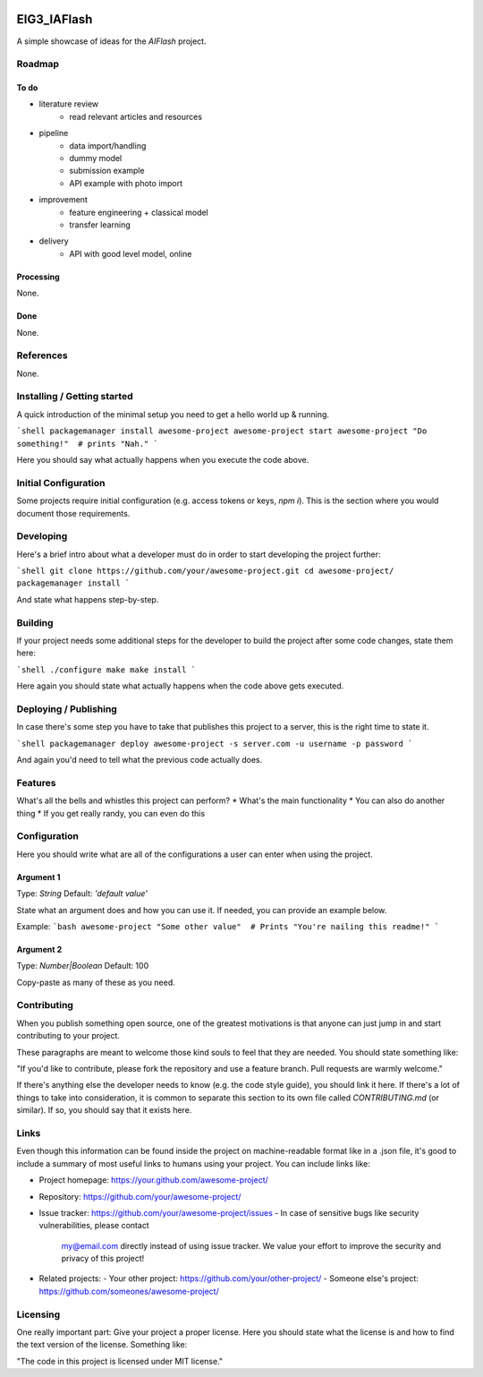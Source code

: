 
.. image:: logo.png


EIG3_IAFlash
============

A simple showcase of ideas for the `AIFlash` project.


Roadmap
+++++++


To do
-----

- literature review
	- read relevant articles and resources

- pipeline
	- data import/handling
	- dummy model
	- submission example
	- API example with photo import

- improvement
	- feature engineering + classical model
	- transfer learning

- delivery
	- API with good level model, online



Processing
----------

None.

Done
----

None.


References
++++++++++

None.



Installing / Getting started
++++++++++++++++++++++++++++

A quick introduction of the minimal setup you need to get a hello world up &
running.

```shell
packagemanager install awesome-project
awesome-project start
awesome-project "Do something!"  # prints "Nah."
```

Here you should say what actually happens when you execute the code above.

Initial Configuration
+++++++++++++++++++++

Some projects require initial configuration (e.g. access tokens or keys, `npm i`).
This is the section where you would document those requirements.

Developing
++++++++++

Here's a brief intro about what a developer must do in order to start developing
the project further:

```shell
git clone https://github.com/your/awesome-project.git
cd awesome-project/
packagemanager install
```

And state what happens step-by-step.


Building
++++++++

If your project needs some additional steps for the developer to build the
project after some code changes, state them here:

```shell
./configure
make
make install
```

Here again you should state what actually happens when the code above gets
executed.


Deploying / Publishing
++++++++++++++++++++++

In case there's some step you have to take that publishes this project to a
server, this is the right time to state it.

```shell
packagemanager deploy awesome-project -s server.com -u username -p password
```

And again you'd need to tell what the previous code actually does.

Features
++++++++

What's all the bells and whistles this project can perform?
* What's the main functionality
* You can also do another thing
* If you get really randy, you can even do this

Configuration
+++++++++++++

Here you should write what are all of the configurations a user can enter when
using the project.

Argument 1
----------

Type: `String`  
Default: `'default value'`

State what an argument does and how you can use it. If needed, you can provide
an example below.

Example:
```bash
awesome-project "Some other value"  # Prints "You're nailing this readme!"
```

Argument 2
----------

Type: `Number|Boolean`  
Default: 100

Copy-paste as many of these as you need.

Contributing
++++++++++++

When you publish something open source, one of the greatest motivations is that
anyone can just jump in and start contributing to your project.

These paragraphs are meant to welcome those kind souls to feel that they are
needed. You should state something like:

"If you'd like to contribute, please fork the repository and use a feature
branch. Pull requests are warmly welcome."

If there's anything else the developer needs to know (e.g. the code style
guide), you should link it here. If there's a lot of things to take into
consideration, it is common to separate this section to its own file called
`CONTRIBUTING.md` (or similar). If so, you should say that it exists here.

Links
+++++


Even though this information can be found inside the project on machine-readable
format like in a .json file, it's good to include a summary of most useful
links to humans using your project. You can include links like:

- Project homepage: https://your.github.com/awesome-project/
- Repository: https://github.com/your/awesome-project/
- Issue tracker: https://github.com/your/awesome-project/issues
  - In case of sensitive bugs like security vulnerabilities, please contact
    my@email.com directly instead of using issue tracker. We value your effort
    to improve the security and privacy of this project!
- Related projects:
  - Your other project: https://github.com/your/other-project/
  - Someone else's project: https://github.com/someones/awesome-project/


Licensing
+++++++++

One really important part: Give your project a proper license. Here you should
state what the license is and how to find the text version of the license.
Something like:

"The code in this project is licensed under MIT license."